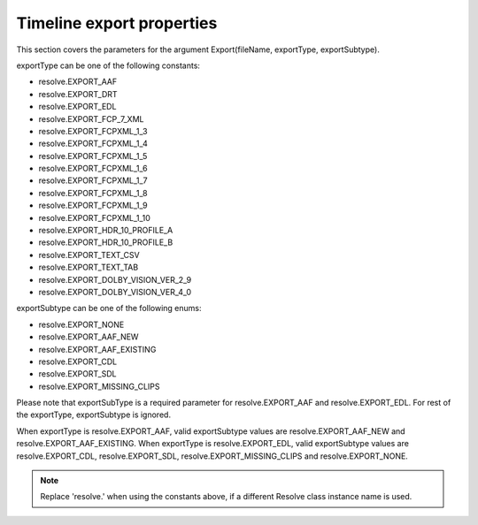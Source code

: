 Timeline export properties
--------------------------

This section covers the parameters for the argument Export(fileName, exportType, exportSubtype).

exportType can be one of the following constants:

- resolve.EXPORT_AAF
- resolve.EXPORT_DRT
- resolve.EXPORT_EDL
- resolve.EXPORT_FCP_7_XML
- resolve.EXPORT_FCPXML_1_3
- resolve.EXPORT_FCPXML_1_4
- resolve.EXPORT_FCPXML_1_5
- resolve.EXPORT_FCPXML_1_6
- resolve.EXPORT_FCPXML_1_7
- resolve.EXPORT_FCPXML_1_8
- resolve.EXPORT_FCPXML_1_9
- resolve.EXPORT_FCPXML_1_10
- resolve.EXPORT_HDR_10_PROFILE_A
- resolve.EXPORT_HDR_10_PROFILE_B
- resolve.EXPORT_TEXT_CSV
- resolve.EXPORT_TEXT_TAB
- resolve.EXPORT_DOLBY_VISION_VER_2_9
- resolve.EXPORT_DOLBY_VISION_VER_4_0

exportSubtype can be one of the following enums:

- resolve.EXPORT_NONE
- resolve.EXPORT_AAF_NEW
- resolve.EXPORT_AAF_EXISTING
- resolve.EXPORT_CDL
- resolve.EXPORT_SDL
- resolve.EXPORT_MISSING_CLIPS

Please note that exportSubType is a required parameter for resolve.EXPORT_AAF and resolve.EXPORT_EDL. 
For rest of the exportType, exportSubtype is ignored.

When exportType is resolve.EXPORT_AAF, valid exportSubtype values are resolve.EXPORT_AAF_NEW and resolve.EXPORT_AAF_EXISTING.
When exportType is resolve.EXPORT_EDL, valid exportSubtype values are resolve.EXPORT_CDL, resolve.EXPORT_SDL, resolve.EXPORT_MISSING_CLIPS and resolve.EXPORT_NONE.

..  note:: Replace 'resolve.' when using the constants above, if a different Resolve class instance name is used.